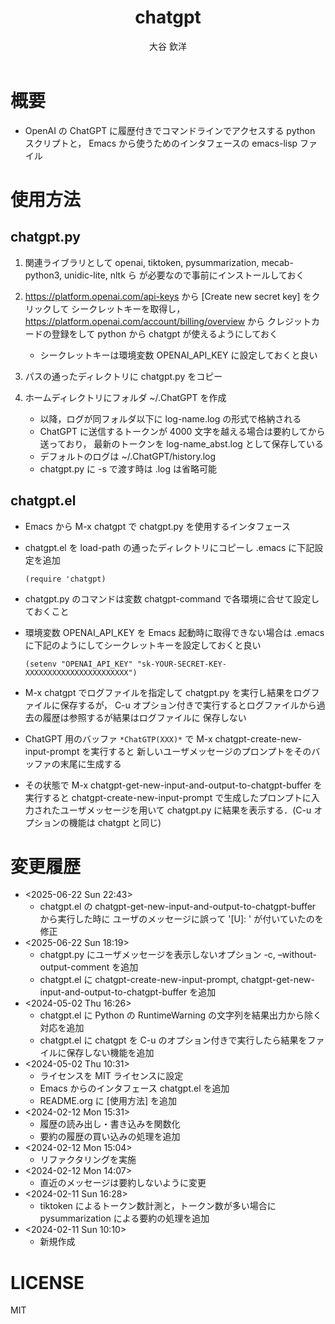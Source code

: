 #+STARTUP: showall
#+TITLE: chatgpt
#+AUTHOR: 大谷 欽洋
#+OPTIONS: ^:{}

* 概要

- OpenAI の ChatGPT に履歴付きでコマンドラインでアクセスする python スクリプトと，
  Emacs から使うためのインタフェースの emacs-lisp ファイル


* 使用方法

** chatgpt.py

1. 関連ライブラリとして openai, tiktoken, pysummarization, mecab-python3, unidic-lite, nltk ら
   が必要なので事前にインストールしておく

2. [[https://platform.openai.com/api-keys]] から [Create new secret key] をクリックして
   シークレットキーを取得し，[[https://platform.openai.com/account/billing/overview]] から
   クレジットカードの登録をして python から chatgpt が使えるようにしておく
   - シークレットキーは環境変数 OPENAI_API_KEY に設定しておくと良い

3. パスの通ったディレクトリに chatgpt.py をコピー

4. ホームディレクトリにフォルダ ~/.ChatGPT を作成
   - 以降，ログが同フォルダ以下に log-name.log の形式で格納される
   - ChatGPT に送信するトークンが 4000 文字を越える場合は要約してから送っており，
     最新のトークンを log-name_abst.log として保存している
   - デフォルトのログは ~/.ChatGPT/history.log
   - chatgpt.py に -s で渡す時は .log は省略可能
  

** chatgpt.el

- Emacs から M-x chatgpt で chatgpt.py を使用するインタフェース

- chatgpt.el を load-path の通ったディレクトリにコピーし .emacs に下記設定を追加
  #+begin_src elisp
  (require 'chatgpt)    
  #+end_src

- chatgpt.py のコマンドは変数 chatgpt-command で各環境に合せて設定しておくこと

- 環境変数 OPENAI_API_KEY を Emacs 起動時に取得できない場合は
  .emacs に下記のようにしてシークレットキーを設定しておくと良い

   #+begin_src elisp
   (setenv "OPENAI_API_KEY" "sk-YOUR-SECRET-KEY-XXXXXXXXXXXXXXXXXXXXXXX")
   #+end_src

- M-x chatgpt でログファイルを指定して chatgpt.py を実行し結果をログファイルに保存するが，
  C-u オプション付きで実行するとログファイルから過去の履歴は参照するが結果はログファイルに
  保存しない

- ChatGPT 用のバッファ ~*ChatGTP(XXX)*~ で M-x chatgpt-create-new-input-prompt を実行すると
  新しいユーザメッセージのプロンプトをそのバッファの末尾に生成する
  
- その状態で M-x chatgpt-get-new-input-and-output-to-chatgpt-buffer を実行すると
  chatgpt-create-new-input-prompt で生成したプロンプトに入力されたユーザメッセージを用いて
  chatgpt.py に結果を表示する．(C-u オプションの機能は chatgpt と同じ)



* 変更履歴

- <2025-06-22 Sun 22:43>
  - chatgpt.el の chatgpt-get-new-input-and-output-to-chatgpt-buffer から実行した時に
    ユーザのメッセージに誤って '[U]: ' が付いていたのを修正

- <2025-06-22 Sun 18:19>
  - chatgpt.py にユーザメッセージを表示しないオプション -c, --without-output-comment を追加
  - chatgpt.el に chatgpt-create-new-input-prompt, chatgpt-get-new-input-and-output-to-chatgpt-buffer
    を追加

- <2024-05-02 Thu 16:26>
  - chatgpt.el に Python の RuntimeWarning の文字列を結果出力から除く対応を追加
  - chatgpt.el に chatgpt を C-u のオプション付きで実行したら結果をファイルに保存しない機能を追加
- <2024-05-02 Thu 10:31>
  - ライセンスを MIT ライセンスに設定
  - Emacs からのインタフェース chatgpt.el を追加
  - README.org に [使用方法] を追加

- <2024-02-12 Mon 15:31>
  - 履歴の読み出し・書き込みを関数化
  - 要約の履歴の買い込みの処理を追加

- <2024-02-12 Mon 15:04>
  - リファクタリングを実施

- <2024-02-12 Mon 14:07>
  - 直近のメッセージは要約しないように変更

- <2024-02-11 Sun 16:28>
  - tiktoken によるトークン数計測と，トークン数が多い場合に pysummarization による要約の処理を追加

- <2024-02-11 Sun 10:10>
  - 新規作成


* LICENSE

MIT
